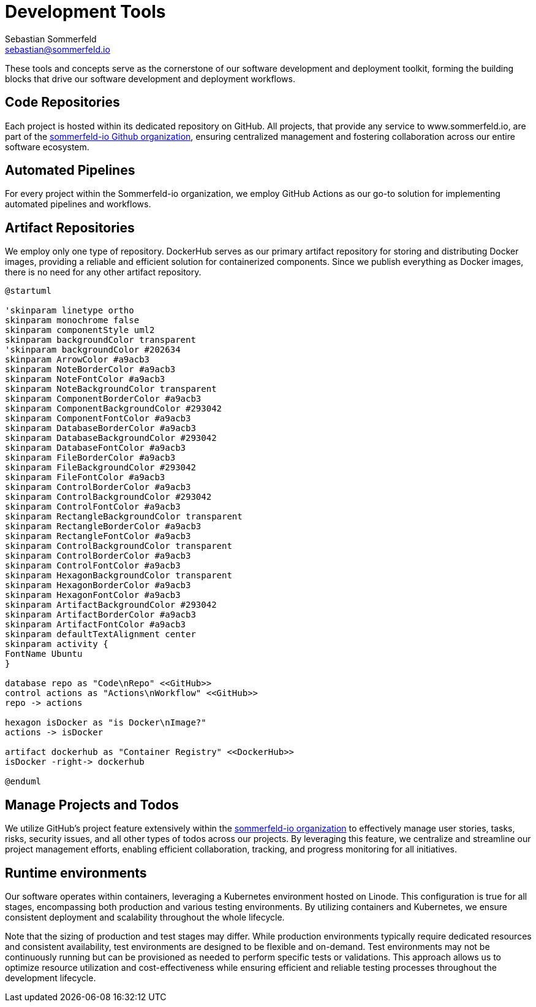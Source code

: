 = Development Tools
Sebastian Sommerfeld <sebastian@sommerfeld.io>

These tools and concepts serve as the cornerstone of our software development and deployment toolkit, forming the building blocks that drive our software development and deployment workflows.

== Code Repositories
Each project is hosted within its dedicated repository on GitHub. All projects, that provide any service to www.sommerfeld.io, are part of the link:https://github.com/sommerfeld-io[sommerfeld-io Github organization], ensuring centralized management and fostering collaboration across our entire software ecosystem.

== Automated Pipelines
For every project within the Sommerfeld-io organization, we employ GitHub Actions as our go-to solution for implementing automated pipelines and workflows.

== Artifact Repositories
We employ only one type of repository. DockerHub serves as our primary artifact repository for storing and distributing Docker images, providing a reliable and efficient solution for containerized components. Since we publish everything as Docker images, there is no need for any other artifact repository.

[plantuml, puml-build-image, svg]
----
@startuml

'skinparam linetype ortho
skinparam monochrome false
skinparam componentStyle uml2
skinparam backgroundColor transparent
'skinparam backgroundColor #202634
skinparam ArrowColor #a9acb3
skinparam NoteBorderColor #a9acb3
skinparam NoteFontColor #a9acb3
skinparam NoteBackgroundColor transparent
skinparam ComponentBorderColor #a9acb3
skinparam ComponentBackgroundColor #293042
skinparam ComponentFontColor #a9acb3
skinparam DatabaseBorderColor #a9acb3
skinparam DatabaseBackgroundColor #293042
skinparam DatabaseFontColor #a9acb3
skinparam FileBorderColor #a9acb3
skinparam FileBackgroundColor #293042
skinparam FileFontColor #a9acb3
skinparam ControlBorderColor #a9acb3
skinparam ControlBackgroundColor #293042
skinparam ControlFontColor #a9acb3
skinparam RectangleBackgroundColor transparent
skinparam RectangleBorderColor #a9acb3
skinparam RectangleFontColor #a9acb3
skinparam ControlBackgroundColor transparent
skinparam ControlBorderColor #a9acb3
skinparam ControlFontColor #a9acb3
skinparam HexagonBackgroundColor transparent
skinparam HexagonBorderColor #a9acb3
skinparam HexagonFontColor #a9acb3
skinparam ArtifactBackgroundColor #293042
skinparam ArtifactBorderColor #a9acb3
skinparam ArtifactFontColor #a9acb3
skinparam defaultTextAlignment center
skinparam activity {
FontName Ubuntu
}

database repo as "Code\nRepo" <<GitHub>>
control actions as "Actions\nWorkflow" <<GitHub>>
repo -> actions

hexagon isDocker as "is Docker\nImage?"
actions -> isDocker

artifact dockerhub as "Container Registry" <<DockerHub>>
isDocker -right-> dockerhub

@enduml
----

== Manage Projects and Todos
We utilize GitHub's project feature extensively within the link:https://github.com/sommerfeld-io[sommerfeld-io organization] to effectively manage user stories, tasks, risks, security issues, and all other types of todos across our projects. By leveraging this feature, we centralize and streamline our project management efforts, enabling efficient collaboration, tracking, and progress monitoring for all initiatives.

== Runtime environments
Our software operates within containers, leveraging a Kubernetes environment hosted on Linode. This configuration is true for all stages, encompassing both production and various testing environments. By utilizing containers and Kubernetes, we ensure consistent deployment and scalability throughout the whole lifecycle.

Note that the sizing of production and test stages may differ. While production environments typically require dedicated resources and consistent availability, test environments are designed to be flexible and on-demand. Test environments may not be continuously running but can be provisioned as needed to perform specific tests or validations. This approach allows us to optimize resource utilization and cost-effectiveness while ensuring efficient and reliable testing processes throughout the development lifecycle.
